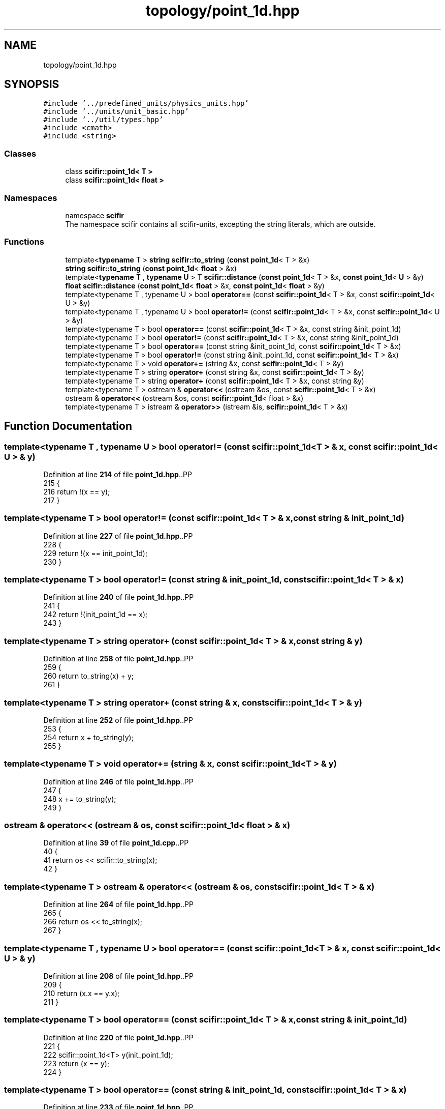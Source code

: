 .TH "topology/point_1d.hpp" 3 "Version 2.0.0" "scifir-units" \" -*- nroff -*-
.ad l
.nh
.SH NAME
topology/point_1d.hpp
.SH SYNOPSIS
.br
.PP
\fC#include '\&.\&./predefined_units/physics_units\&.hpp'\fP
.br
\fC#include '\&.\&./units/unit_basic\&.hpp'\fP
.br
\fC#include '\&.\&./util/types\&.hpp'\fP
.br
\fC#include <cmath>\fP
.br
\fC#include <string>\fP
.br

.SS "Classes"

.in +1c
.ti -1c
.RI "class \fBscifir::point_1d< T >\fP"
.br
.ti -1c
.RI "class \fBscifir::point_1d< float >\fP"
.br
.in -1c
.SS "Namespaces"

.in +1c
.ti -1c
.RI "namespace \fBscifir\fP"
.br
.RI "The namespace scifir contains all scifir-units, excepting the string literals, which are outside\&. "
.in -1c
.SS "Functions"

.in +1c
.ti -1c
.RI "template<\fBtypename\fP T > \fBstring\fP \fBscifir::to_string\fP (\fBconst\fP \fBpoint_1d\fP< T > &x)"
.br
.ti -1c
.RI "\fBstring\fP \fBscifir::to_string\fP (\fBconst\fP \fBpoint_1d\fP< \fBfloat\fP > &x)"
.br
.ti -1c
.RI "template<\fBtypename\fP T , \fBtypename\fP \fBU\fP > T \fBscifir::distance\fP (\fBconst\fP \fBpoint_1d\fP< T > &x, \fBconst\fP \fBpoint_1d\fP< \fBU\fP > &y)"
.br
.ti -1c
.RI "\fBfloat\fP \fBscifir::distance\fP (\fBconst\fP \fBpoint_1d\fP< \fBfloat\fP > &x, \fBconst\fP \fBpoint_1d\fP< \fBfloat\fP > &y)"
.br
.ti -1c
.RI "template<typename T , typename U > bool \fBoperator==\fP (const \fBscifir::point_1d\fP< T > &x, const \fBscifir::point_1d\fP< U > &y)"
.br
.ti -1c
.RI "template<typename T , typename U > bool \fBoperator!=\fP (const \fBscifir::point_1d\fP< T > &x, const \fBscifir::point_1d\fP< U > &y)"
.br
.ti -1c
.RI "template<typename T > bool \fBoperator==\fP (const \fBscifir::point_1d\fP< T > &x, const string &init_point_1d)"
.br
.ti -1c
.RI "template<typename T > bool \fBoperator!=\fP (const \fBscifir::point_1d\fP< T > &x, const string &init_point_1d)"
.br
.ti -1c
.RI "template<typename T > bool \fBoperator==\fP (const string &init_point_1d, const \fBscifir::point_1d\fP< T > &x)"
.br
.ti -1c
.RI "template<typename T > bool \fBoperator!=\fP (const string &init_point_1d, const \fBscifir::point_1d\fP< T > &x)"
.br
.ti -1c
.RI "template<typename T > void \fBoperator+=\fP (string &x, const \fBscifir::point_1d\fP< T > &y)"
.br
.ti -1c
.RI "template<typename T > string \fBoperator+\fP (const string &x, const \fBscifir::point_1d\fP< T > &y)"
.br
.ti -1c
.RI "template<typename T > string \fBoperator+\fP (const \fBscifir::point_1d\fP< T > &x, const string &y)"
.br
.ti -1c
.RI "template<typename T > ostream & \fBoperator<<\fP (ostream &os, const \fBscifir::point_1d\fP< T > &x)"
.br
.ti -1c
.RI "ostream & \fBoperator<<\fP (ostream &os, const \fBscifir::point_1d\fP< float > &x)"
.br
.ti -1c
.RI "template<typename T > istream & \fBoperator>>\fP (istream &is, \fBscifir::point_1d\fP< T > &x)"
.br
.in -1c
.SH "Function Documentation"
.PP 
.SS "template<typename T , typename U > bool operator!= (const \fBscifir::point_1d\fP< T > & x, const \fBscifir::point_1d\fP< U > & y)"

.PP
Definition at line \fB214\fP of file \fBpoint_1d\&.hpp\fP\&..PP
.nf
215 {
216     return !(x == y);
217 }
.fi

.SS "template<typename T > bool operator!= (const \fBscifir::point_1d\fP< T > & x, const string & init_point_1d)"

.PP
Definition at line \fB227\fP of file \fBpoint_1d\&.hpp\fP\&..PP
.nf
228 {
229     return !(x == init_point_1d);
230 }
.fi

.SS "template<typename T > bool operator!= (const string & init_point_1d, const \fBscifir::point_1d\fP< T > & x)"

.PP
Definition at line \fB240\fP of file \fBpoint_1d\&.hpp\fP\&..PP
.nf
241 {
242     return !(init_point_1d == x);
243 }
.fi

.SS "template<typename T > string operator+ (const \fBscifir::point_1d\fP< T > & x, const string & y)"

.PP
Definition at line \fB258\fP of file \fBpoint_1d\&.hpp\fP\&..PP
.nf
259 {
260     return to_string(x) + y;
261 }
.fi

.SS "template<typename T > string operator+ (const string & x, const \fBscifir::point_1d\fP< T > & y)"

.PP
Definition at line \fB252\fP of file \fBpoint_1d\&.hpp\fP\&..PP
.nf
253 {
254     return x + to_string(y);
255 }
.fi

.SS "template<typename T > void operator+= (string & x, const \fBscifir::point_1d\fP< T > & y)"

.PP
Definition at line \fB246\fP of file \fBpoint_1d\&.hpp\fP\&..PP
.nf
247 {
248     x += to_string(y);
249 }
.fi

.SS "ostream & operator<< (ostream & os, const \fBscifir::point_1d\fP< float > & x)"

.PP
Definition at line \fB39\fP of file \fBpoint_1d\&.cpp\fP\&..PP
.nf
40 {
41     return os << scifir::to_string(x);
42 }
.fi

.SS "template<typename T > ostream & operator<< (ostream & os, const \fBscifir::point_1d\fP< T > & x)"

.PP
Definition at line \fB264\fP of file \fBpoint_1d\&.hpp\fP\&..PP
.nf
265 {
266     return os << to_string(x);
267 }
.fi

.SS "template<typename T , typename U > bool operator== (const \fBscifir::point_1d\fP< T > & x, const \fBscifir::point_1d\fP< U > & y)"

.PP
Definition at line \fB208\fP of file \fBpoint_1d\&.hpp\fP\&..PP
.nf
209 {
210     return (x\&.x == y\&.x);
211 }
.fi

.SS "template<typename T > bool operator== (const \fBscifir::point_1d\fP< T > & x, const string & init_point_1d)"

.PP
Definition at line \fB220\fP of file \fBpoint_1d\&.hpp\fP\&..PP
.nf
221 {
222     scifir::point_1d<T> y(init_point_1d);
223     return (x == y);
224 }
.fi

.SS "template<typename T > bool operator== (const string & init_point_1d, const \fBscifir::point_1d\fP< T > & x)"

.PP
Definition at line \fB233\fP of file \fBpoint_1d\&.hpp\fP\&..PP
.nf
234 {
235     scifir::point_1d<T> y(init_point_1d);
236     return (x == y);
237 }
.fi

.SS "template<typename T > istream & operator>> (istream & is, \fBscifir::point_1d\fP< T > & x)"

.PP
Definition at line \fB272\fP of file \fBpoint_1d\&.hpp\fP\&..PP
.nf
273 {
274     char a[256];
275     is\&.getline(a, 256);
276     string b(a);
277     boost::trim(b);
278     x = scifir::point_1d<T>(b);
279     return is;
280 }
.fi

.SH "Author"
.PP 
Generated automatically by Doxygen for scifir-units from the source code\&.
